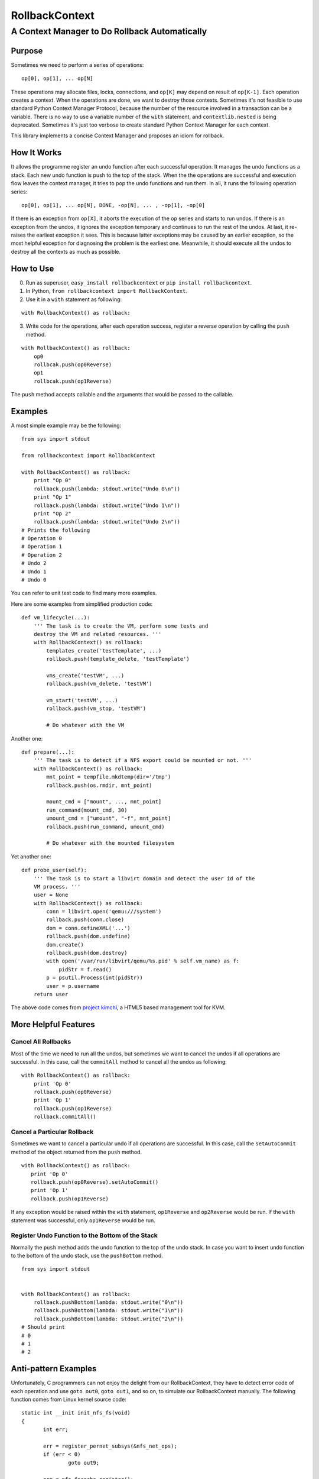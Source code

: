 =================
 RollbackContext 
=================
------------------------------------------------
 A Context Manager to Do Rollback Automatically
------------------------------------------------

Purpose
=======
Sometimes we need to perform a series of operations::

 op[0], op[1], ... op[N]

These operations may allocate files, locks, connections, and ``op[K]`` may depend on result of ``op[K-1]``. Each operation creates a context. When the operations are done, we want to destroy those contexts. Sometimes it's not feasible to use standard Python Context Manager Protocol, because the number of the resource involved in a transaction can be a variable. There is no way to use a variable number of the ``with`` statement, and ``contextlib.nested`` is being deprecated. Sometimes it's just too verbose to create standard Python Context Manager for each context.

This library implements a concise Context Manager and proposes an idiom for rollback.

How It Works
============
It allows the programme register an undo function after each successful operation. It manages the undo functions as a stack. Each new undo function is push to the top of the stack. When the the operations are successful and execution flow leaves the context manager, it tries to pop the undo functions and run them. In all, it runs the following operation series::

 op[0], op[1], ... op[N], DONE, -op[N], ... , -op[1], -op[0]

If there is an exception from ``op[X]``, it aborts the execution of the op series and starts to run undos. If there is an exception from the undos, it ignores the exception temporary and continues to run the rest of the undos. At last, it re-raises the earliest exception it sees. This is because latter exceptions may be caused by an earlier exception, so the most helpful exception for diagnosing the problem is the earliest one. Meanwhile, it should execute all the undos to destroy all the contexts as much as possible.

How to Use
==========
0. Run as superuser, ``easy_install rollbackcontext`` or ``pip install rollbackcontext``.
1. In Python, ``from rollbackcontext import RollbackContext``.
2. Use it in a ``with`` statement as following:

::

 with RollbackContext() as rollback:

3. Write code for the operations, after each operation success, register a reverse operation by calling the ``push`` method.

::

 with RollbackContext() as rollback:
     op0
     rollbcak.push(op0Reverse)
     op1
     rollbcak.push(op1Reverse)

The ``push`` method accepts callable and the arguments that would be passed to the callable.

Examples
========
A most simple example may be the following::

 from sys import stdout
 
 from rollbackcontext import RollbackContext
 
 with RollbackContext() as rollback:
     print "Op 0"
     rollback.push(lambda: stdout.write("Undo 0\n"))
     print "Op 1"
     rollback.push(lambda: stdout.write("Undo 1\n"))
     print "Op 2"
     rollback.push(lambda: stdout.write("Undo 2\n"))
 # Prints the following
 # Operation 0
 # Operation 1
 # Operation 2
 # Undo 2
 # Undo 1
 # Undo 0

You can refer to unit test code to find many more examples.

Here are some examples from simplified production code::

 def vm_lifecycle(...):
     ''' The task is to create the VM, perform some tests and
     destroy the VM and related resources. '''
     with RollbackContext() as rollback:
         templates_create('testTemplate', ...)
         rollback.push(template_delete, 'testTemplate')
 
         vms_create('testVM', ...)
         rollback.push(vm_delete, 'testVM')
 
         vm_start('testVM', ...)
         rollback.push(vm_stop, 'testVM')
 
         # Do whatever with the VM

Another one::

 def prepare(...):
     ''' The task is to detect if a NFS export could be mounted or not. '''
     with RollbackContext() as rollback:
         mnt_point = tempfile.mkdtemp(dir='/tmp')
         rollback.push(os.rmdir, mnt_point)
 
         mount_cmd = ["mount", ..., mnt_point]
         run_command(mount_cmd, 30)
         umount_cmd = ["umount", "-f", mnt_point]
         rollback.push(run_command, umount_cmd)
 
         # Do whatever with the mounted filesystem

Yet another one::

 def probe_user(self):
     ''' The task is to start a libvirt domain and detect the user id of the
     VM process. '''
     user = None
     with RollbackContext() as rollback:
         conn = libvirt.open('qemu:///system')
         rollback.push(conn.close)
         dom = conn.defineXML('...')
         rollback.push(dom.undefine)
         dom.create()
         rollback.push(dom.destroy)
         with open('/var/run/libvirt/qemu/%s.pid' % self.vm_name) as f:
             pidStr = f.read()
         p = psutil.Process(int(pidStr))
         user = p.username
     return user

The above code comes from `project kimchi <https://github.com/kimchi-project/kimchi>`_, a HTML5 based management tool for KVM.

More Helpful Features
=====================

Cancel All Rollbacks
--------------------
Most of the time we need to run all the undos, but sometimes we want to cancel the undos if all operations are successful. In this case, call the ``commitAll`` method to cancel all the undos as following::

 with RollbackContext() as rollback:
     print 'Op 0'
     rollback.push(op0Reverse)
     print 'Op 1'
     rollback.push(op1Reverse)
     rollback.commitAll()

Cancel a Particular Rollback
----------------------------
Sometimes we want to cancel a particular undo if all operations are successful. In this case, call the ``setAutoCommit`` method of the object returned from the ``push`` method.

::

 with RollbackContext() as rollback:
    print 'Op 0'
    rollback.push(op0Reverse).setAutoCommit()
    print 'Op 1'
    rollback.push(op1Reverse)

If any exception would be raised within the ``with`` statement, ``op1Reverse`` and ``op2Reverse`` would be run. If the ``with`` statement was successful, only ``op1Reverse`` would be run.

Register Undo Function to the Bottom of the Stack
-------------------------------------------------
Normally the ``push`` method adds the undo function to the top of the undo stack. In case you want to insert undo function to the bottom of the undo stack, use the ``pushBottom`` method.

::

 from sys import stdout
 
 
 with RollbackContext() as rollback:
     rollback.pushBottom(lambda: stdout.write("0\n"))
     rollback.pushBottom(lambda: stdout.write("1\n"))
     rollback.pushBottom(lambda: stdout.write("2\n"))
 # Should print
 # 0
 # 1
 # 2

Anti-pattern Examples
=====================
Unfortunately, C programmers can not enjoy the delight from our RollbackContext, they have to detect error code of each operation and use ``goto out0``, ``goto out1``, and so on, to simulate our RollbackContext manually. The following function comes from Linux kernel source code::

 static int __init init_nfs_fs(void)
 {
 	int err;
 
 	err = register_pernet_subsys(&nfs_net_ops);
 	if (err < 0)
 		goto out9;
 
 	err = nfs_fscache_register();
 	if (err < 0)
 		goto out8;
 
 	err = nfsiod_start();
 	if (err)
 		goto out7;
 
 	err = nfs_fs_proc_init();
 	if (err)
 		goto out6;
 
 	err = nfs_init_nfspagecache();
 	if (err)
 		goto out5;
 
 	err = nfs_init_inodecache();
 	if (err)
 		goto out4;
 
 	err = nfs_init_readpagecache();
 	if (err)
 		goto out3;
 
 	err = nfs_init_writepagecache();
 	if (err)
 		goto out2;
 
 	err = nfs_init_directcache();
 	if (err)
 		goto out1;
 
 #ifdef CONFIG_PROC_FS
 	rpc_proc_register(&init_net, &nfs_rpcstat);
 #endif
 	if ((err = register_nfs_fs()) != 0)
 		goto out0;
 
 	return 0;
 out0:
 #ifdef CONFIG_PROC_FS
 	rpc_proc_unregister(&init_net, "nfs");
 #endif
 	nfs_destroy_directcache();
 out1:
 	nfs_destroy_writepagecache();
 out2:
 	nfs_destroy_readpagecache();
 out3:
 	nfs_destroy_inodecache();
 out4:
 	nfs_destroy_nfspagecache();
 out5:
 	nfs_fs_proc_exit();
 out6:
 	nfsiod_stop();
 out7:
 	nfs_fscache_unregister();
 out8:
 	unregister_pernet_subsys(&nfs_net_ops);
 out9:
 	return err;
 }

If this function was to be written in Python (of course it never would), we could re-structure it as the following::

 def init_nfs_fs():
     with RollbackContext() as rollback:
         op0
         rollback.push(op0Reverse)
         op1
         rollback.push(op1Reverse)
         # ...
         rollback.commitAll()

It would be more cleaner. Whenever you find yourself dealing with similar case in Python, nesting ``try...finally`` blocks, you might want to have a go on RollbackContext.

For more anti-pattern examples, you can just ``git clone git://git.kernel.org/pub/scm/linux/kernel/git/torvalds/linux.git``, and ``git grep 'goto out5'``, ``git grep 'goto out6'`` and more. Currently the worst case is ``bfin_lq035q1_probe`` function in ``drivers/video/bfin-lq035q1-fb.c``, it ``goto out10``.
